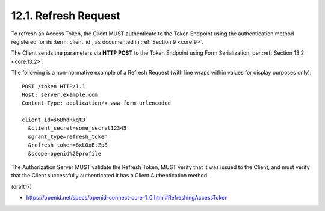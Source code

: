 12.1.  Refresh Request
------------------------------

To refresh an Access Token, 
the Client MUST authenticate to the Token Endpoint 
using the authentication method registered 
for its :term:`client_id`, as documented in :ref:`Section 9 <core.9>`. 

The Client sends the parameters via **HTTP POST** 
to the Token Endpoint using 
Form Serialization, per :ref:`Section 13.2 <core.13.2>`.

The following is a non-normative example of a Refresh Request 
(with line wraps within values for display purposes only):

::

  POST /token HTTP/1.1
  Host: server.example.com
  Content-Type: application/x-www-form-urlencoded

  client_id=s6BhdRkqt3
    &client_secret=some_secret12345
    &grant_type=refresh_token
    &refresh_token=8xLOxBtZp8
    &scope=openid%20profile

The Authorization Server MUST validate the Refresh Token, 
MUST verify that it was issued to the Client, 
and must verify that the Client successfully authenticated 
it has a Client Authentication method.

(draft17)

- https://openid.net/specs/openid-connect-core-1_0.html#RefreshingAccessToken
